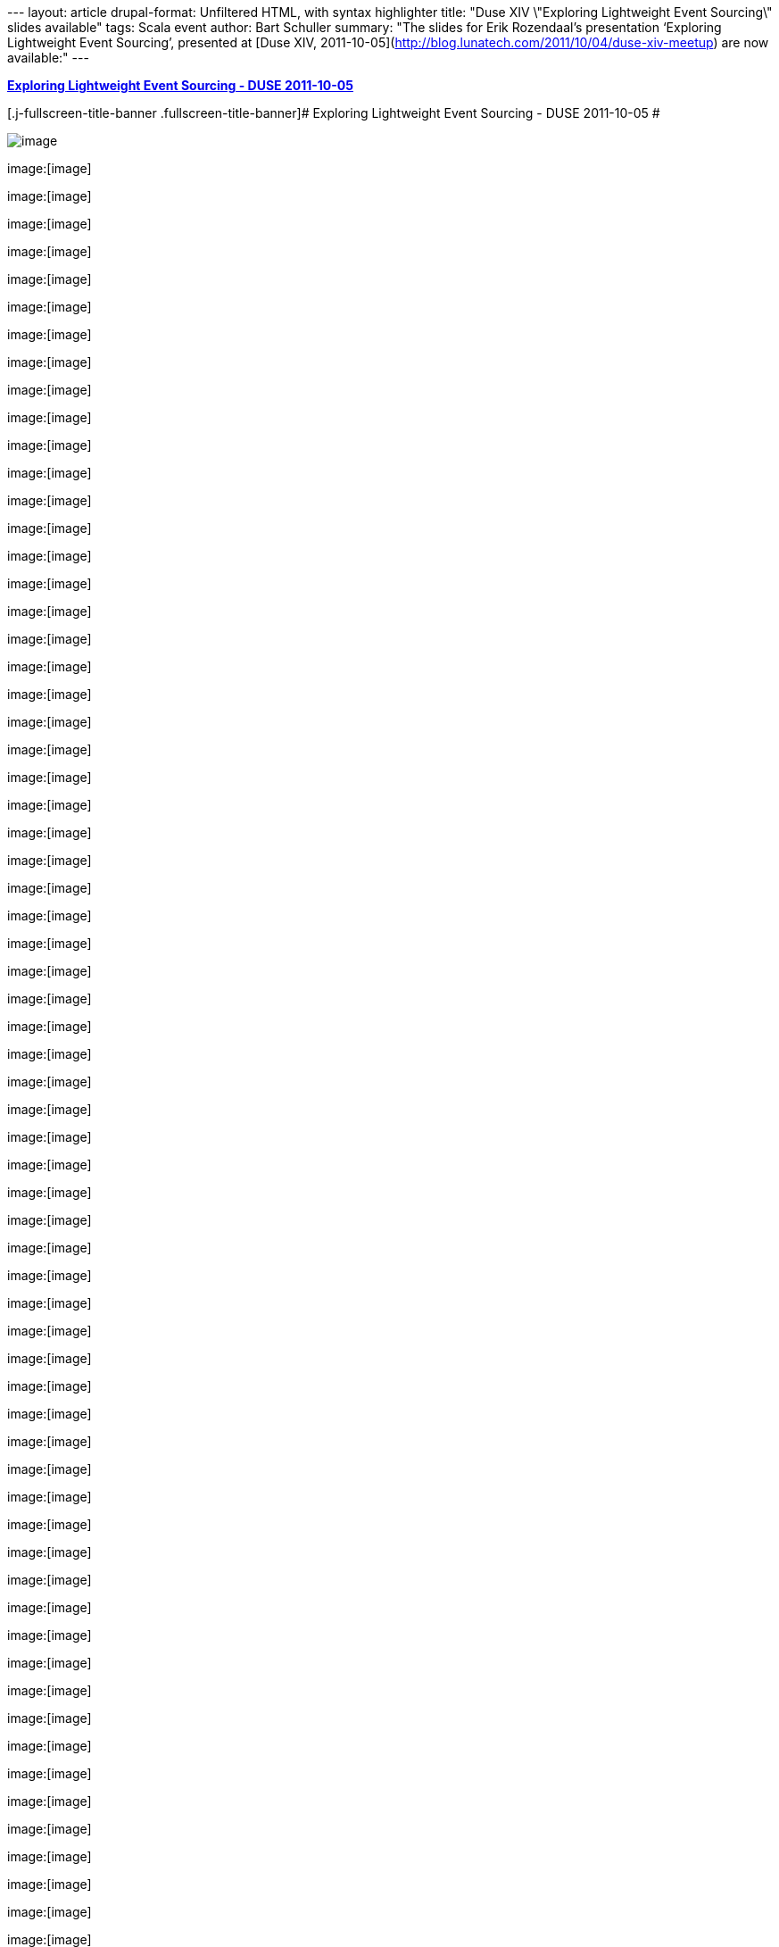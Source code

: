 --- layout: article drupal-format: Unfiltered HTML, with syntax
highlighter title: "Duse XIV \"Exploring Lightweight Event Sourcing\"
slides available" tags: Scala event author: Bart Schuller summary: "The
slides for Erik Rozendaal's presentation ‘Exploring Lightweight Event
Sourcing’, presented at [Duse XIV,
2011-10-05](http://blog.lunatech.com/2011/10/04/duse-xiv-meetup) are now
available:" ---

[[__ss_9592169]]
*http://www.slideshare.net/dlrozendaal/duse-2011-lightweight-eventsourcing[Exploring
Lightweight Event Sourcing - DUSE 2011-10-05]*

[[player]]
[.j-fullscreen-title-banner .fullscreen-title-banner]# Exploring
Lightweight Event Sourcing - DUSE 2011-10-05 #

[[stage]]

image:https://image.slidesharecdn.com/duse-2011lightweightevent-sourcing-111007062901-phpapp02/95/exploring-lightweight-event-sourcing-duse-20111005-1-728.jpg?cb=1317969355[image]

image:[image]

image:[image]

image:[image]

image:[image]

image:[image]

image:[image]

image:[image]

image:[image]

image:[image]

image:[image]

image:[image]

image:[image]

image:[image]

image:[image]

image:[image]

image:[image]

image:[image]

image:[image]

image:[image]

image:[image]

image:[image]

image:[image]

image:[image]

image:[image]

image:[image]

image:[image]

image:[image]

image:[image]

image:[image]

image:[image]

image:[image]

image:[image]

image:[image]

image:[image]

image:[image]

image:[image]

image:[image]

image:[image]

image:[image]

image:[image]

image:[image]

image:[image]

image:[image]

image:[image]

image:[image]

image:[image]

image:[image]

image:[image]

image:[image]

image:[image]

image:[image]

image:[image]

image:[image]

image:[image]

image:[image]

image:[image]

image:[image]

image:[image]

image:[image]

image:[image]

image:[image]

image:[image]

image:[image]

image:[image]

image:[image]

image:[image]

image:[image]

image:[image]

image:[image]

image:[image]

image:[image]

image:[image]

image:[image]

image:[image]

image:[image]

image:[image]

[.j-slidecount-label .slidecount-label]#1#

__

[#current-slide .j-current-slide]#1# of
[#total-slides .j-total-slides]#77#

[.fa .fa-stack]# __ #

[.fa-stack]# __ #

View on SlideShare

[[lastScreen]]

Like this slideshow? Why not share!

* [.share-btn]#[.lastScreen-sprite]####Share#
* [.email-btn]#[.lastScreen-sprite]####Email#
* [.replay-btn .lastScreenReplay .j-tooltip .j-last-screen-replay]#[.lastScreen-sprite]# ##
*  

* https://public.slidesharecdn.com/v2/cvent/crowdcompass-event-engagement[[.presentation-meta]#
[.title]#CrowdCompass - Event Engagement# [.author]#by Cvent#
[.view-count]#604 views# #]
* https://public.slidesharecdn.com/v2/crowdcompass/whats-your-event-planner-personality[[.presentation-meta]#
[.title]#What's Your Event Planner Personality?#
[.author]#by CrowdCompass by C...# [.view-count]#1463 views# #]
* https://public.slidesharecdn.com/v2/edensmith984/becoming-a-perfecteventmanager[[.presentation-meta]#
[.title]#Becoming a Perfect Event Manager# [.author]#by Eden Smith#
[.view-count]#637 views# #]
* https://public.slidesharecdn.com/v2/sandragreen876/qualities-of-a-good-event-planner[[.presentation-meta]#
[.title]#Qualities of a Good Event Planner# [.author]#by sandragreen876#
[.view-count]#38710 views# #]
* https://public.slidesharecdn.com/v2/JenniferVuHuong/event-planner-interviewing-questions[[.presentation-meta]#
[.title]#Event planner - Interviewing questi...# [.author]#by Jen
Vuhuong# [.view-count]#287 views# #]
* https://public.slidesharecdn.com/v2/BrilliantTransportation/the-biggest-problem-with-event-transportation-explained-in-less-than-2-minutes[[.presentation-meta]#
[.title]#The Biggest Problem with Event Tran...# [.author]#by Brilliant
Transpo...# [.view-count]#106 views# #]

[[last-screen-modal-share]]
[[modal-content]]
[#button-share-tab .selected .j-button-share-tab]#Share SlideShare#

'''''

* {blank}
+
link:#[Facebook]
* {blank}
+
link:#[Twitter]
* {blank}
+
link:#[LinkedIn]

Embed

Size (px)

Show related SlideShares at end

WordPress Shortcode

Link
